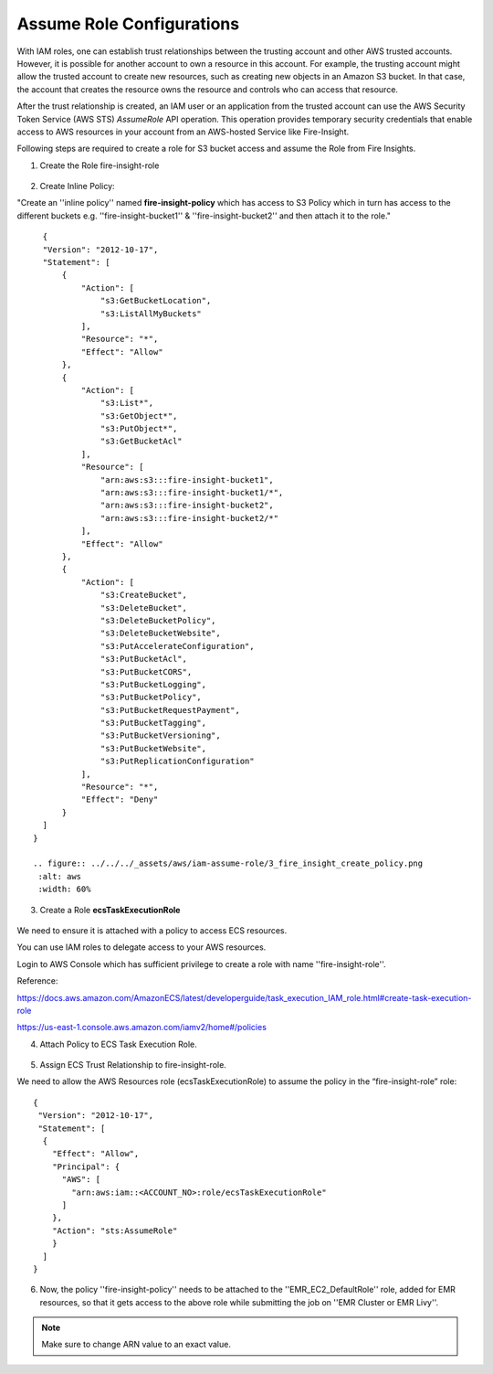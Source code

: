 Assume Role Configurations
=======


With IAM roles, one can establish trust relationships between the trusting account and other AWS trusted accounts.
However, it is possible for another account to own a resource in this account. For example, the trusting account might allow the trusted account to create new resources, such as creating new objects in an Amazon S3 bucket. In that case, the account that creates the resource owns the resource and controls who can access that resource.

After the trust relationship is created, an IAM user or an application from the trusted account can use the AWS Security Token Service (AWS STS) *AssumeRole* API operation. This operation provides temporary security credentials that enable access to AWS resources in your account from an AWS-hosted Service like Fire-Insight.

Following steps are required to create a role for S3 bucket access and assume the Role from Fire Insights.


1. Create the Role fire-insight-role

.. figure:: ../../../_assets/aws/iam-assume-role/1_fire_insight_select_trusted_entity.png
   :alt: aws
   :width: 60%


2. Create Inline Policy:

"Create an ''inline policy'' named **fire-insight-policy** which has access to S3 Policy which in turn has access to the different buckets e.g. ''fire-insight-bucket1'' & ''fire-insight-bucket2'' and then attach it to the role."

  .. figure:: ../../../_assets/aws/iam-assume-role/2_fire_insight_attach_policy.png
   :alt: aws
   :width: 60%

::

    {
    "Version": "2012-10-17",
    "Statement": [
        {
            "Action": [
                "s3:GetBucketLocation",
                "s3:ListAllMyBuckets"
            ],
            "Resource": "*",
            "Effect": "Allow"
        },
        {
            "Action": [
                "s3:List*",
                "s3:GetObject*",
                "s3:PutObject*",
                "s3:GetBucketAcl"
            ],
            "Resource": [
                "arn:aws:s3:::fire-insight-bucket1",
                "arn:aws:s3:::fire-insight-bucket1/*",
                "arn:aws:s3:::fire-insight-bucket2",
                "arn:aws:s3:::fire-insight-bucket2/*"
            ],
            "Effect": "Allow"
        },
        {
            "Action": [
                "s3:CreateBucket",
                "s3:DeleteBucket",
                "s3:DeleteBucketPolicy",
                "s3:DeleteBucketWebsite",
                "s3:PutAccelerateConfiguration",
                "s3:PutBucketAcl",
                "s3:PutBucketCORS",
                "s3:PutBucketLogging",
                "s3:PutBucketPolicy",
                "s3:PutBucketRequestPayment",
                "s3:PutBucketTagging",
                "s3:PutBucketVersioning",
                "s3:PutBucketWebsite",
                "s3:PutReplicationConfiguration"
            ],
            "Resource": "*",
            "Effect": "Deny"
        }
    ]
  }

  .. figure:: ../../../_assets/aws/iam-assume-role/3_fire_insight_create_policy.png
   :alt: aws
   :width: 60%
   
3. Create a Role **ecsTaskExecutionRole** 

.. figure:: ../../../_assets/aws/iam-assume-role/1_create_ecsTaskExecutionRole.png
   :alt: aws
   :width: 60%

We need to ensure it is attached with a policy to access ECS resources.

You can use IAM roles to delegate access to your AWS resources.

Login to AWS Console which has sufficient privilege to create a role with name ''fire-insight-role''.

Reference:

https://docs.aws.amazon.com/AmazonECS/latest/developerguide/task_execution_IAM_role.html#create-task-execution-role

https://us-east-1.console.aws.amazon.com/iamv2/home#/policies

4. Attach Policy to ECS Task Execution Role.

.. figure:: ../../../_assets/aws/iam-assume-role/2_attach_policy__ecsTaskExecutionRole.png
   :alt: aws
   :width: 60%
   
5. Assign ECS Trust Relationship to fire-insight-role.



We need to allow the AWS Resources role (ecsTaskExecutionRole) to assume the policy in the “fire-insight-role” role:

::

  {
   "Version": "2012-10-17",
   "Statement": [
    {
      "Effect": "Allow",
      "Principal": {
        "AWS": [
          "arn:aws:iam::<ACCOUNT_NO>:role/ecsTaskExecutionRole"
        ]
      },
      "Action": "sts:AssumeRole"
      }
    ]
  }

6. Now, the policy ''fire-insight-policy'' needs to be attached to the ''EMR_EC2_DefaultRole'' role, added for EMR resources, so that it gets access to the above role while submitting the job on ''EMR Cluster or EMR Livy''.


.. note:: Make sure to change ARN value to an exact value.
